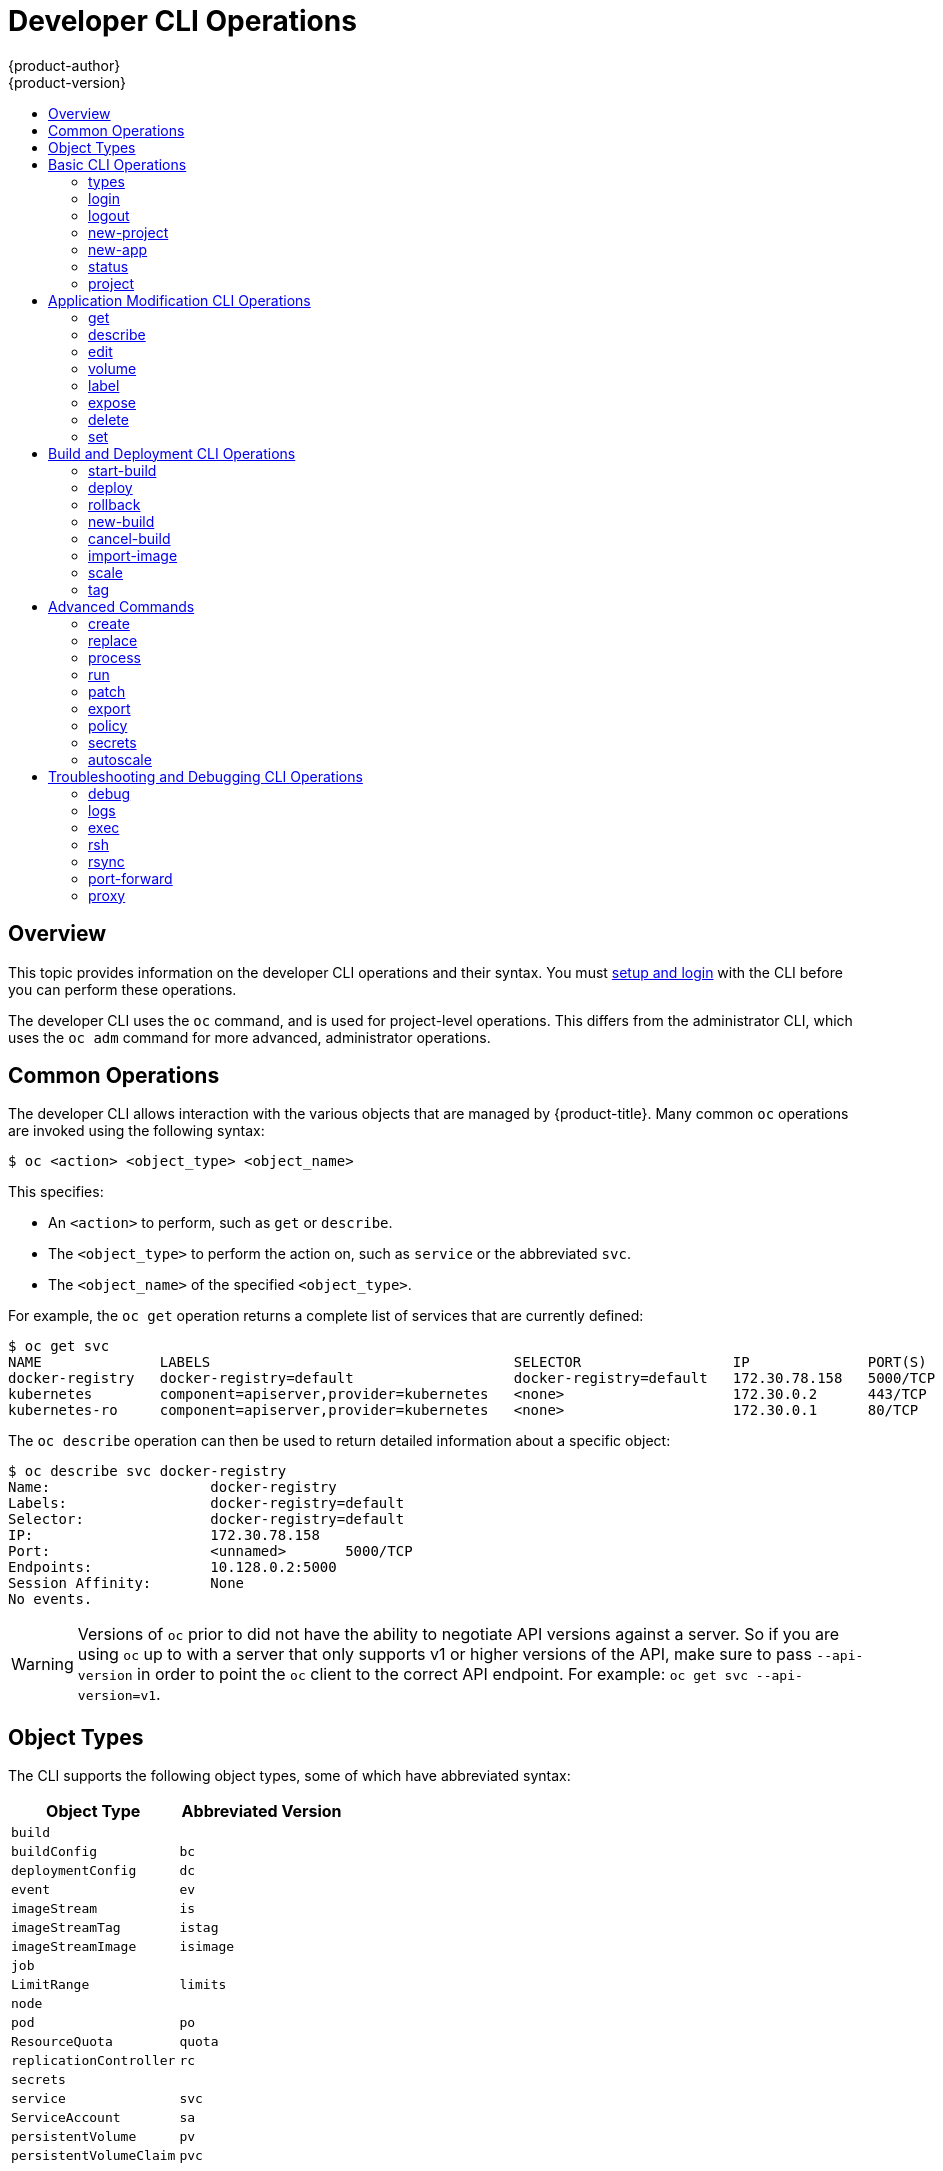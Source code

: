 [[cli-reference-basic-cli-operations]]
= Developer CLI Operations
{product-author}
{product-version}
:data-uri:
:icons:
:experimental:
:toc: macro
:toc-title:

toc::[]

== Overview
This topic provides information on the developer CLI operations and their
syntax. You must xref:get_started_cli.adoc#cli-reference-get-started-cli[setup and login] with the CLI before
you can perform these operations.

ifndef::openshift-online[]

The developer CLI uses the `oc` command, and is used for project-level
operations. This differs from the administrator
CLI, which uses the `oc adm` command for more advanced, administrator operations.

endif::[]


[[oc-common-operations]]

== Common Operations
The developer CLI allows interaction with the various
objects that are managed by {product-title}. Many common `oc` operations are invoked
using the following syntax:

----
$ oc <action> <object_type> <object_name>
----

This specifies:

- An `<action>` to perform, such as `get` or `describe`.
- The `<object_type>` to perform the action on, such as `service` or the
abbreviated `svc`.
- The `<object_name>` of the specified `<object_type>`.

For example, the `oc get` operation returns a complete list of services that are
currently defined:

====

[options="nowrap"]
----
$ oc get svc
NAME              LABELS                                    SELECTOR                  IP              PORT(S)
docker-registry   docker-registry=default                   docker-registry=default   172.30.78.158   5000/TCP
kubernetes        component=apiserver,provider=kubernetes   <none>                    172.30.0.2      443/TCP
kubernetes-ro     component=apiserver,provider=kubernetes   <none>                    172.30.0.1      80/TCP
----
====

The `oc describe` operation can then be used to return detailed information
about a specific object:

====

[options="nowrap"]
----
$ oc describe svc docker-registry
Name:			docker-registry
Labels:			docker-registry=default
Selector:		docker-registry=default
IP:			172.30.78.158
Port:			<unnamed>	5000/TCP
Endpoints:		10.128.0.2:5000
Session Affinity:	None
No events.
----
====

[WARNING]
====
Versions of `oc` prior to
ifdef::openshift-origin[]
1.0.5
endif::openshift-origin[]
ifdef::openshift-enterprise,openshift-online,openshift-dedicated[]
3.0.2.0
endif::[]
did not have the ability to negotiate API versions against a server. So if you
are using `oc` up to
ifdef::openshift-origin[]
1.0.4
endif::openshift-origin[]
ifdef::openshift-enterprise,openshift-online,openshift-dedicated[]
3.0.1.0
endif::openshift-enterprise,openshift-online,openshift-dedicated[]
with a server that only supports v1 or higher versions of the API, make sure to
pass `--api-version` in order to point the `oc` client to the correct API
endpoint. For example: `oc get svc --api-version=v1`.
====

[[object-types]]

== Object Types
The CLI supports the following object types, some of which have abbreviated
syntax:

[options="header"]
|===

|Object Type |Abbreviated Version

|`build` |
|`buildConfig` | `bc`
|`deploymentConfig` | `dc`
ifdef::openshift-enterprise,openshift-origin[]
|`deployments` (Technology Preview)| `deploy`
endif::openshift-enterprise,openshift-origin[]
|`event` |`ev`
|`imageStream` | `is`
|`imageStreamTag` | `istag`
|`imageStreamImage` | `isimage`
|`job` |
|`LimitRange` | `limits`
|`node` |
|`pod` |`po`
|`ResourceQuota` | `quota`
|`replicationController` |`rc`
ifdef::openshift-enterprise,openshift-origin[]
|`replicaSet`|`rs`
endif::openshift-enterprise,openshift-origin[]
|`secrets` |
|`service` |`svc`
|`ServiceAccount` | `sa`
|`persistentVolume` |`pv`
|`persistentVolumeClaim` |`pvc`
|===

[[basic-cli-operations]]

== Basic CLI Operations
The following table describes basic `oc` operations and their general syntax:

=== types
Display an introduction to some core {product-title} concepts:
----
$ oc types
----

=== login
Log in to the {product-title} server:
----
$ oc login
----

=== logout
End the current session:
----
$ oc logout
----

=== new-project
Create a new project:
----
$ oc new-project <project_name>
----

=== new-app
xref:../dev_guide/application_lifecycle/new_app.adoc#dev-guide-new-app[Creates a new application] based on the source
code in the current directory:
----
$ oc new-app .
----

Creates a new application based on the source code in a remote repository:
----
$ oc new-app https://github.com/openshift/cakephp-ex
----

Creates a new application based on the source code in a private remote repository:
----
$ oc new-app https://github.com/youruser/yourprivaterepo --source-secret=yoursecret
----

=== status
Show an overview of the current project:
----
$ oc status
----

=== project
Switch to another project. Run without options to display the current project.
To view all projects you have access to run `oc projects`. Run without options
to display the current project. To view all projects you have access to run `oc
projects`.
----
$ oc project <project_name>
----

[[application-modification-cli-operations]]

== Application Modification CLI Operations

=== get
Return a list of objects for the specified xref:object-types[object type]. If
the optional `<object_name>` is included in the request, then the list of
results is filtered by that value.
----
$ oc get <object_type> [<object_name>]
----

=== describe
Returns information about the specific object returned by the query. A specific
`<object_name>` must be provided. The actual information that is available
varies as described in xref:object-types[object type].
----
$ oc describe <object_type> <object_name>
----

=== edit
Edit the desired object type:
----
$ oc edit <object_type>/<object_name>
----
Edit the desired object type with a specified text editor:
----
$ OC_EDITOR="<text_editor>" oc edit <object_type>/<object_name>
----
Edit the desired object in a specified format (eg: JSON):
----
$ oc edit <object_type>/<object_name> \
    --output-version=<object_type_version> \
    -o <object_type_format>
----

=== volume
Modify a xref:../dev_guide/volumes.adoc#dev-guide-volumes[volume]:
----
$ oc volume <object_type>/<object_name> [--option]
----

[[oc-label]]
=== label
Update the labels on a object:
----
$ oc label <object_type> <object_name> <label>
----

[[expose]]
=== expose
Look up a service and expose it as a route. There is also the ability to expose
a deployment configuration, replication controller, service, or pod as a new
service on a specified port. If no labels are specified, the new object will
re-use the labels from the object it exposes.

If you are exposing a service, the default generator is
`--generator=route/v1`. For all other cases the default is
`--generator=service/v2`, which leaves the port unnamed. Generally, there is
no need to set a generator with the `oc expose` command. A third generator,
`--generator=service/v1`, is available with the port name default.
----
$ oc expose <object_type> <object_name>
----

=== delete
Delete the specified object. An object configuration can also be passed in
through STDIN. The `oc delete all -l <label>` operation deletes all objects
matching the specified `<label>`, including the
xref:../architecture/core_concepts/deployments.adoc#replication-controllers[replication
controller] so that pods are not re-created.
----
$ oc delete -f <file_path>
----
----
$ oc delete <object_type> <object_name>
----
----
$ oc delete <object_type> -l <label>
----
----
$ oc delete all -l <label>
----

=== set
Modify a specific property of the specified object.

[[oc-set-env]]
==== set env
Sets an environment variable on a deployment configuration or a build configuration:
----
$ oc set env dc/mydc VAR1=value1
----

==== set build-secret
Sets the name of a secret on a build configuration. The secret may be an image pull or
push secret or a source repository secret:
----
$ oc set build-secret --source bc/mybc mysecret
----

[[build-and-deployment-cli-operations]]

== Build and Deployment CLI Operations
One of the fundamental capabilities of {product-title} is the ability to build
applications into a container from source.

{product-title} provides CLI access to inspect and manipulate deployment
configurations using standard `oc` resource operations, such as `get`, `create`,
and `describe`.

=== start-build
Manually start the build process with the specified build configuration file:

----
$ oc start-build <buildconfig_name>
----

Manually start the build process by specifying the name of a previous build as a
starting point:

----
$ oc start-build --from-build=<build_name>
----

Manually start the build process by specifying either a configuration file or
the name of a previous build and retrieve its build logs:

----
$ oc start-build --from-build=<build_name> --follow
----

----
$ oc start-build <buildconfig_name> --follow
----

Wait for a build to complete and exit with a non-zero return code if the build
fails:

----
$ oc start-build --from-build=<build_name> --wait
----

Set or override environment variables for the current build without changing the
build configuration. Alternatively, use `-e`.

----
$ oc start-build --env <var_name>=<value>
----

Set or override the default build log level output during the build:

----
$ oc start-build --build-loglevel [0-5]
----

Specify the source code commit identifier the build should use; requires a build
based on a Git repository:

----
$ oc start-build --commit=<hash>
----

Re-run build with name `<build_name>`:

----
$ oc start-build --from-build=<build_name>
----

Archive `<dir_name>` and build with it as the binary input:

----
$ oc start-build --from-dir=<dir_name>
----

Use existing archive as the binary input; unlike `--from-file` the archive
will be extracted by the builder prior to the build process:

----
$ oc start-build --from-archive=<archive_name>
----

Use `<file_name>` as the binary input for the build. This file must be the only
one in the build source. For example, *_pom.xml_* or *_Dockerfile_*.

----
$ oc start-build --from-file=<file_name>
----

Download the binary input using HTTP or HTTPS instead of reading it from the file
system:

----
$ oc start-build --from-file=<file_URL>
----

Download an archive and use its contents as the build source:

----
$ oc start-build --from-archive=<archive_URL>
----

The path to a local source code repository to use as the binary input for a
build:

----
$ oc start-build --from-repo=<path_to_repo>
----

Specify a webhook URL for an existing build configuration to trigger:

----
$ oc start-build --from-webhook=<webhook_URL>
----

The contents of the post-receive hook to trigger a build:

----
$ oc start-build --git-post-receive=<contents>
----

The path to the Git repository for post-receive; defaults to the current
directory:

----
$ oc start-build --git-repository=<path_to_repo>
----

List the webhooks for the specified build configuration or build; accepts `all`,
`generic`, or `github`:

----
$ oc start-build --list-webhooks
----

Override the *Spec.Strategy.SourceStrategy.Incremental* option of a source-strategy
build:

----
$ oc start-build --incremental
----

Override the *Spec.Strategy.DockerStrategy.NoCache* option of a docker-strategy build:

----
$oc start-build --no-cache
----

=== deploy
View a deployment, or manually start, cancel, or retry a deployment:

----
$ oc deploy <deploymentconfig>
----

=== rollback
Perform a
xref:../dev_guide/deployments/basic_deployment_operations.adoc#rolling-back-a-deployment[rollback]:
----
$ oc rollback <deployment_name>
----

=== new-build
Create a build configuration based on the source code in the current Git
repository (with a public remote) and a container image:
----
$ oc new-build .
----

Create a build configuration based on a remote git repository:
----
$ oc new-build https://github.com/openshift/cakephp-ex
----

Create a build configuration based on a private remote git repository:
----
$ oc new-build https://github.com/youruser/yourprivaterepo --source-secret=yoursecret
----

=== cancel-build
Stop a build that is in progress:
----
$ oc cancel-build <build_name>
----

Cancel multiple builds at the same time:
----
$ oc cancel-build <build1_name> <build2_name> <build3_name>
----

Cancel all builds created from the build configuration:
----
$ oc cancel-build bc/<buildconfig_name>
----

Specify the builds to be canceled:
----
$ oc cancel-build bc/<buildconfig_name> --state=<state>
----
Example values for `*state*` are *new* or *pending*.

=== import-image
Import tag and image information from an external image repository:
----
$ oc import-image <image_stream>
----

=== scale
Set the number of desired replicas for a
xref:../architecture/core_concepts/deployments.adoc#replication-controllers[replication controller] or a deployment configuration to the number of specified replicas:

----
$ oc scale <object_type> <object_name> --replicas=<#_of_replicas>
----

=== tag
Take an existing tag or image from an image stream, or a container image "pull spec",
and set it as the most recent image for a tag in one or more other image
streams:
----
$ oc tag <current_image> <image_stream>
----

[[advanced-commands]]

== Advanced Commands

=== create
Parse a configuration file and create one or more {product-title} objects based
on the file contents. The `-f` flag can be passed multiple times with different
file or directory paths. When the flag is passed multiple times, `oc create`
iterates through each one, creating the objects described in all of the
indicated files. Any existing resources are ignored.
----
$ oc create -f <file_or_dir_path>
----

=== replace
Attempt to modify an existing object based on the contents of the specified
configuration file. The `-f` flag can be passed multiple times with different
file or directory paths. When the flag is passed multiple times, `oc replace`
iterates through each one, updating the objects described in all of the
indicated files.
----
$ oc replace -f <file_or_dir_path>
----

=== process
Transform a project xref:../dev_guide/templates.adoc#dev-guide-templates[template] into a project
configuration file:
----
$ oc process -f <template_file_path>
----

=== run
Create and run a particular image, possibly replicated. By default, create a deployment
configuration to manage the created container(s). You can choose to create a different
resource using the `--generator` flag:

[options="header"]
|===
|API Resource |`--generator` Option

|Deployment configuration
|`deploymentconfig/v1` (default)

|Pod
|`run-pod/v1`

|Replication controller
|`run/v1`

|Deployment using `extensions/v1beta1` endpoint
|`deployment/v1beta1`

|Deployment using `apps/v1beta1` endpoint
|`deployment/apps.v1beta1`

|Job
|`job/v1`

|Cron job
|`cronjob/v2alpha1`
|===

You can choose to run in the foreground for an interactive container execution.

----
$ oc run NAME --image=<image> \
    [--generator=<resource>] \
    [--port=<port>] \
    [--replicas=<replicas>] \
    [--dry-run=<bool>] \
    [--overrides=<inline_json>] \
    [options]
----

=== patch
Updates one or more fields of an object using strategic merge patch:
----
$ oc patch <object_type> <object_name> -p <changes>
----

The <changes> is a JSON or YAML expression containing the new fields and the
values. For example, to update the `spec.unschedulable` field of the node
`node1` to the value `true`, the json expression is:

----
$ oc patch node node1 -p '{"spec":{"unschedulable":true}}'
----

=== export
Export resources to be used elsewhere:
----
$ oc export <object_type> [--options]
----

ifdef::openshift-online[]
If you are upgrading from {product-title} Starter to {product-title} Pro, use
`oc export all` to export all of your existing objects. {product-title} Pro does
not support per-object resource migration.
endif::[]

See xref:../dev_guide/templates.adoc#export-as-template[Creating a Template
from Existing Objects] for more information on exporting existing objects from
your project in template form.

=== policy
Manage authorization policies:
----
$ oc policy [--options]
----

=== secrets
Configure xref:../dev_guide/secrets.adoc#dev-guide-secrets[secrets]:
----
$ oc secrets [--options] path/to/ssh_key
----

=== autoscale
Setup an xref:../dev_guide/pod_autoscaling.adoc#dev-guide-pod-autoscaling[autoscaler] for your
application. Requires metrics to be enabled in the cluster.
ifdef::openshift-enterprise,openshift-origin[]
See xref:../install_config/cluster_metrics.adoc#install-config-cluster-metrics[Enabling Cluster Metrics] for
cluster administrator instructions, if needed.
endif::[]
ifdef::openshift-online,openshift-dedicated[]
Check with your cluster administrator to confirm whether metrics are enabled in
your environment.
endif::[]
----
$ oc autoscale dc/<dc_name> [--options]
----

[[troubleshooting-and-debugging-cli-operations]]

== Troubleshooting and Debugging CLI Operations

=== debug
Launch a command shell to debug a running application.
----
$ oc debug [Options]
----

=== logs
Retrieve the log output for a specific build, deployment, or pod. This command
works for builds, build configurations, deployment configurations, and pods.
----
$ oc logs -f <pod>
----

=== exec
Execute a command in an already-running container. You can optionally specify a
container ID, otherwise it defaults to the first container.
----
$ oc exec <pod> [-c <container>] <command>
----

=== rsh
Open a remote shell session to a container:
----
$ oc rsh <pod>
----
[[cli-operations-rsync]]
=== rsync
Copy the contents to or from a directory in an already-running pod
container. If you do not specify a container, it defaults to the first container in the pod.

To copy contents from a local directory to a directory in a pod:
----
$ oc rsync <local_dir> <pod>:<pod_dir> -c <container>
----

To copy contents from a directory in a pod to a local directory:
----
$ oc rsync <pod>:<pod_dir> <local_dir> -c <container>
----

=== port-forward
xref:../dev_guide/port_forwarding.adoc#dev-guide-port-forwarding[Forward one or more local ports] to a
pod:
----
$ oc port-forward <pod> <local_port>:<remote_port>
----

=== proxy
Run a proxy to the Kubernetes API server:
----
$ oc proxy --port=<port> --www=<static_directory>
----

[IMPORTANT]
====
link:https://access.redhat.com/errata/RHSA-2015:1650[For security purposes], the
`oc exec` command does not work when accessing privileged containers except when
the command is executed by a `cluster-admin` user. Administrators can SSH into
a node host, then use the `docker exec` command on the desired container.
====
